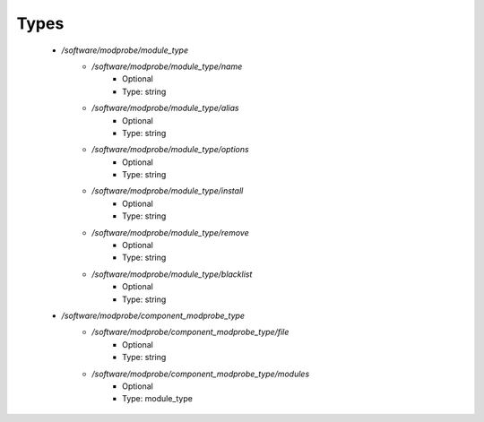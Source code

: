 
Types
-----

 - `/software/modprobe/module_type`
    - `/software/modprobe/module_type/name`
        - Optional
        - Type: string
    - `/software/modprobe/module_type/alias`
        - Optional
        - Type: string
    - `/software/modprobe/module_type/options`
        - Optional
        - Type: string
    - `/software/modprobe/module_type/install`
        - Optional
        - Type: string
    - `/software/modprobe/module_type/remove`
        - Optional
        - Type: string
    - `/software/modprobe/module_type/blacklist`
        - Optional
        - Type: string
 - `/software/modprobe/component_modprobe_type`
    - `/software/modprobe/component_modprobe_type/file`
        - Optional
        - Type: string
    - `/software/modprobe/component_modprobe_type/modules`
        - Optional
        - Type: module_type
